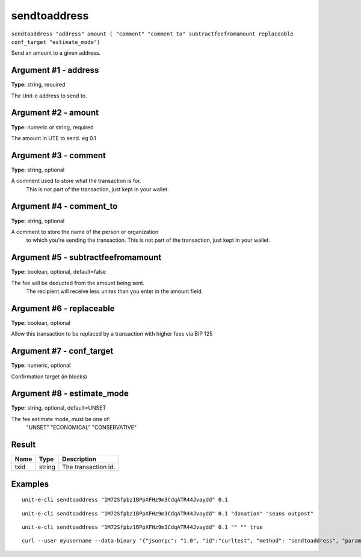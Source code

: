 .. Copyright (c) 2018-2019 The Unit-e developers
   Distributed under the MIT software license, see the accompanying
   file LICENSE or https://opensource.org/licenses/MIT.

sendtoaddress
-------------

``sendtoaddress "address" amount ( "comment" "comment_to" subtractfeefromamount replaceable conf_target "estimate_mode")``

Send an amount to a given address.

Argument #1 - address
~~~~~~~~~~~~~~~~~~~~~

**Type:** string, required

The Unit-e address to send to.

Argument #2 - amount
~~~~~~~~~~~~~~~~~~~~

**Type:** numeric or string, required

The amount in UTE to send. eg 0.1

Argument #3 - comment
~~~~~~~~~~~~~~~~~~~~~

**Type:** string, optional

A comment used to store what the transaction is for. 
       This is not part of the transaction, just kept in your wallet.

Argument #4 - comment_to
~~~~~~~~~~~~~~~~~~~~~~~~

**Type:** string, optional

A comment to store the name of the person or organization 
       to which you're sending the transaction. This is not part of the 
       transaction, just kept in your wallet.

Argument #5 - subtractfeefromamount
~~~~~~~~~~~~~~~~~~~~~~~~~~~~~~~~~~~

**Type:** boolean, optional, default=false

The fee will be deducted from the amount being sent.
       The recipient will receive less unites than you enter in the amount field.

Argument #6 - replaceable
~~~~~~~~~~~~~~~~~~~~~~~~~

**Type:** boolean, optional

Allow this transaction to be replaced by a transaction with higher fees via BIP 125

Argument #7 - conf_target
~~~~~~~~~~~~~~~~~~~~~~~~~

**Type:** numeric, optional

Confirmation target (in blocks)

Argument #8 - estimate_mode
~~~~~~~~~~~~~~~~~~~~~~~~~~~

**Type:** string, optional, default=UNSET

The fee estimate mode, must be one of:
       "UNSET"
       "ECONOMICAL"
       "CONSERVATIVE"

Result
~~~~~~

.. list-table::
   :header-rows: 1

   * - Name
     - Type
     - Description
   * - txid
     - string
     - The transaction id.

Examples
~~~~~~~~


.. highlight:: shell

::

  unit-e-cli sendtoaddress "1M72Sfpbz1BPpXFHz9m3CdqATR44Jvaydd" 0.1

::

  unit-e-cli sendtoaddress "1M72Sfpbz1BPpXFHz9m3CdqATR44Jvaydd" 0.1 "donation" "seans outpost"

::

  unit-e-cli sendtoaddress "1M72Sfpbz1BPpXFHz9m3CdqATR44Jvaydd" 0.1 "" "" true

::

  curl --user myusername --data-binary '{"jsonrpc": "1.0", "id":"curltest", "method": "sendtoaddress", "params": ["1M72Sfpbz1BPpXFHz9m3CdqATR44Jvaydd", 0.1, "donation", "seans outpost"] }' -H 'content-type: text/plain;' http://127.0.0.1:7181/

